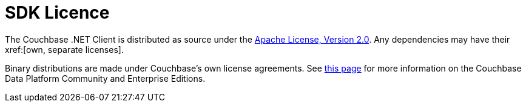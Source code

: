 = SDK Licence

The Couchbase .NET Client is distributed as source under the xref:https://www.apache.org/licenses/LICENSE-2.0[Apache License, Version 2.0].
Any dependencies may have their xref:[own, separate licenses].

Binary distributions are made under Couchbase's own license agreements. 
See xref:https://blog.couchbase.com/couchbase-server-editions-explained-open-source-community-edition-and-enterprise-edition/[this page] for more information on the Couchbase Data Platform Community and Enterprise Editions.